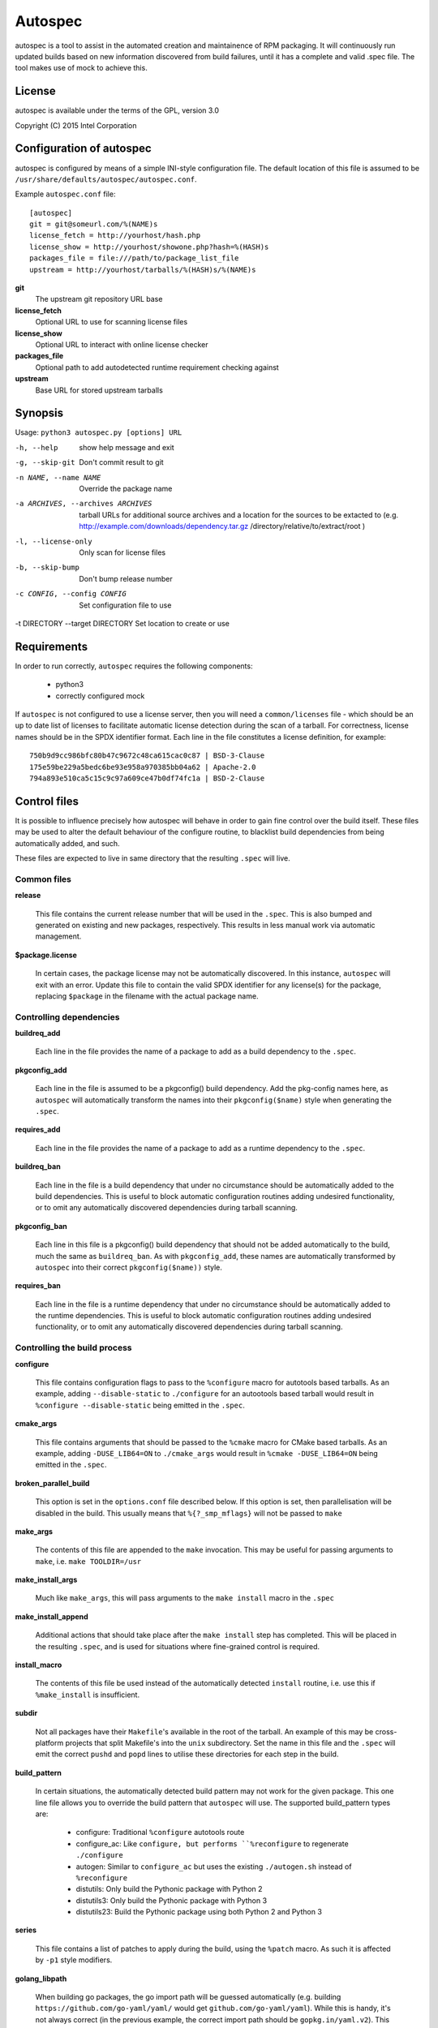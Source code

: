 ========
Autospec
========

autospec is a tool to assist in the automated creation and maintainence
of RPM packaging. It will continuously run updated builds based on new
information discovered from build failures, until it has a complete and
valid .spec file. The tool makes use of mock to achieve this.

License
=======
autospec is available under the terms of the GPL, version 3.0

Copyright (C) 2015 Intel Corporation


Configuration of autospec
=========================
autospec is configured by means of a simple INI-style configuration file.
The default location of this file is assumed to be
``/usr/share/defaults/autospec/autospec.conf``.

Example ``autospec.conf`` file::

    [autospec]
    git = git@someurl.com/%(NAME)s
    license_fetch = http://yourhost/hash.php
    license_show = http://yourhost/showone.php?hash=%(HASH)s
    packages_file = file:///path/to/package_list_file
    upstream = http://yourhost/tarballs/%(HASH)s/%(NAME)s


**git**
    The upstream git repository URL base

**license_fetch**
    Optional URL to use for scanning license files

**license_show**
    Optional URL to interact with online license checker

**packages_file**
    Optional path to add autodetected runtime requirement checking against

**upstream**
    Base URL for stored upstream tarballs

Synopsis
========

Usage: ``python3 autospec.py [options] URL``


-h, --help                                      show help message and exit
-g, --skip-git                                  Don't commit result to git
-n NAME, --name NAME                            Override the package name
-a ARCHIVES, --archives ARCHIVES
                                                tarball URLs for additional source archives and a
                                                location for the sources to be extacted to (e.g.
                                                http://example.com/downloads/dependency.tar.gz
                                                /directory/relative/to/extract/root )
-l, --license-only                              Only scan for license files
-b, --skip-bump                                 Don't bump release number
-c CONFIG, --config CONFIG                      Set configuration file to use
-t DIRECTORY --target DIRECTORY                 Set location to create or use



Requirements
=============

In order to run correctly, ``autospec`` requires the following components:

 * python3
 * correctly configured mock

If ``autospec`` is not configured to use a license server, then you will
need a ``common/licenses`` file -  which should be an up to date list of
licenses to facilitate automatic license detection during the scan of a
tarball. For correctness, license names should be in the SPDX identifier
format. Each line in the file constitutes a license definition, for example::

    750b9d9cc986bfc80b47c9672c48ca615cac0c87 | BSD-3-Clause
    175e59be229a5bedc6be93e958a970385bb04a62 | Apache-2.0
    794a893e510ca5c15c9c97a609ce47b0df74fc1a | BSD-2-Clause


Control files
==============

It is possible to influence precisely how autospec will behave in order to
gain fine control over the build itself. These files may be used to alter
the default behaviour of the configure routine, to blacklist build dependencies
from being automatically added, and such.

These files are expected to live in same directory that the resulting ``.spec``
will live.

Common files
------------

**release**

    This file contains the current release number that will be used in the
    ``.spec``. This is also bumped and generated on existing and new packages,
    respectively. This results in less manual work via automatic management.

**$package.license**

    In certain cases, the package license may not be automatically discovered.
    In this instance, ``autospec`` will exit with an error. Update this file
    to contain the valid SPDX identifier for any license(s) for the package,
    replacing ``$package`` in the filename with the actual package name.

Controlling dependencies
-------------------------

**buildreq_add**

    Each line in the file provides the name of a package to add
    as a build dependency to the ``.spec``.

**pkgconfig_add**

    Each line in the file is assumed to be a pkgconfig() build dependency.
    Add the pkg-config names here, as ``autospec`` will automatically transform
    the names into their ``pkgconfig($name)`` style when generating the ``.spec``.

**requires_add**

    Each line in the file provides the name of a package to add
    as a runtime dependency to the ``.spec``.

**buildreq_ban**

    Each line in the file is a build dependency that under no circumstance
    should be automatically added to the build dependencies. This is useful
    to block automatic configuration routines adding undesired functionality,
    or to omit any automatically discovered dependencies during tarball scanning.

**pkgconfig_ban**

    Each line in this file is a pkgconfig() build dependency that should not
    be added automatically to the build, much the same as ``buildreq_ban``.
    As with ``pkgconfig_add``, these names are automatically transformed by
    ``autospec`` into their correct ``pkgconfig($name))`` style.

**requires_ban**

    Each line in the file is a runtime dependency that under no circumstance
    should be automatically added to the runtime dependencies. This is useful
    to block automatic configuration routines adding undesired functionality,
    or to omit any automatically discovered dependencies during tarball scanning.


Controlling the build process
------------------------------

**configure**

    This file contains configuration flags to pass to the ``%configure``
    macro for autotools based tarballs. As an example, adding ``--disable-static``
    to ``./configure`` for an autootools based tarball would result in
    ``%configure --disable-static`` being emitted in the ``.spec``.

**cmake_args**

    This file contains arguments that should be passed to the ``%cmake``
    macro for CMake based tarballs. As an example, adding ``-DUSE_LIB64=ON`` to
    ``./cmake_args`` would result in ``%cmake -DUSE_LIB64=ON`` being emitted
    in the ``.spec``.

**broken_parallel_build**

    This option is set in the ``options.conf`` file described below. If this
    option is set, then parallelisation will be disabled in the build.
    This usually means that ``%{?_smp_mflags}`` will not be passed to ``make``

**make_args**

    The contents of this file are appended to the ``make`` invocation. This
    may be useful for passing arguments to ``make``, i.e. ``make TOOLDIR=/usr``

**make_install_args**

    Much like ``make_args``, this will pass arguments to the ``make install``
    macro in the ``.spec``

**make_install_append**

    Additional actions that should take place after the ``make install`` step
    has completed. This will be placed in the resulting ``.spec``, and is used
    for situations where fine-grained control is required.

**install_macro**

    The contents of this file be used instead of the automatically detected
    ``install`` routine, i.e. use this if ``%make_install`` is insufficient.

**subdir**

    Not all packages have their ``Makefile``'s available in the root of the tarball.
    An example of this may be cross-platform projects that split Makefile's into
    the ``unix`` subdirectory. Set the name in this file and the ``.spec`` will
    emit the correct ``pushd`` and ``popd`` lines to utilise these directories
    for each step in the build.

**build_pattern**

    In certain situations, the automatically detected build pattern may not
    work for the given package. This one line file allows you to override the
    build pattern that ``autospec`` will use. The supported build_pattern types are:

        - configure: Traditional ``%configure`` autotools route
        - configure_ac: Like ``configure, but performs ``%reconfigure`` to regenerate ``./configure``
        - autogen: Similar to ``configure_ac`` but uses the existing ``./autogen.sh`` instead of ``%reconfigure``
        - distutils: Only build the Pythonic package with Python 2
        - distutils3: Only build the Pythonic package with Python 3
        - distutils23: Build the Pythonic package using both Python 2 and Python 3

**series**

    This file contains a list of patches to apply during the build, using the ``%patch``
    macro. As such it is affected by ``-p1`` style modifiers.

**golang_libpath**

    When building go packages, the go import path will be guessed automatically
    (e.g. building ``https://github.com/go-yaml/yaml/`` would get
    ``github.com/go-yaml/yaml``). While this is handy, it's not always correct
    (in the previous example, the correct import path should be
    ``gopkg.in/yaml.v2``). This could be easily fixed by placing
    ``gopkg.in/yaml.v`` in this file, changing where the go bits will be placed.

Controlling files and subpackages
---------------------------------

**excludes**

    This file is used to generate ``%exclude`` lines in the ``.spec``. This
    is useful for omitting files from being included in the resulting package.
    Each line in the file should be a full path name.

**keepstatic**

    This option is set in the ``options.conf`` file described below. If this
    option is set, then ``%define keepstatic 1`` is emitted in the ``.spec``.
    As a result, any static archive (``.a``) files will not be removed by rpmbuild.

**extras**

    Each line in the file should be a full path within the resulting package,
    that you wish to be placed into an automatic ``-extras`` subpackage. This
    allows one to keep the main package slim and split out optional functionality
    or files.

**no_autostart**

    This option is set in the ``options.conf`` file described below. If this
    option is set the autostart subpackage (which contains all files matching
    /usr/lib/systemd/system/*.target.wants/) will not be required by the base package.

**setuid**

    Each line in this file should contain the full path to a binary in the resulting
    build that should have the ``setuid`` attribute set with the ``%attr`` macro.

**attrs**

    Each line in this file should be a full ``%attr`` macro line that will be included
    in the ``.spec`` to have fine-grained control over the permissions and ownership
    of files in the package.


Controlling test suites
-----------------------

By default, ``autospec`` will attempt to detect potential test suites that
can be run in the ``%check`` portion of the ``.spec``.

**skip_test_suite**

    If this file exists, ``autospec`` will not emit any ``%check`` functionality.
    This file has been deprecated and will be removed during an autospec run and
    replaced with a ``skip_tests`` option in ``options.conf``.

**unit_tests_must_pass**

    This file is automatically created upon successful completion of a package build.
    This allows one to identify regressions in test failures when updating or
    altering a package.
    ``autospec`` will fail a package that does not pass it's test suite if this file
    exists.

**make_check_command**

    Override or set the command to use in the ``%check`` portion of the ``.spec``.
    This may be useful when a package uses a custom test suite, or requires
    additional work/parameters, to work correctly.

**allow_test_failures**

    This option is set in the ``options.conf`` file described below. If this
    option is set it will allow test failures, and will still emit the
    ``%check`` code in a way that allows the build to continue.


Controlling flags and optimisation
----------------------------------

Further control of the build can be achieved through the use of the
``options.conf`` file. If this file does not exist it is created by autospec.
Autospec generates this file based on the presence of deprecated 'file-exists'
files, then removes the deprecated files.

The options that can be set in ``options.conf`` are as follows:

**asneeded**

    If this is option set, the ``.spec`` will disable the LD_AS_NEEDED variable.
    Supporting binutils (such as found in Clear Linux Project for Intel Architecture)
    will then revert to their normal behaviour, instead of enforcing ``-Wl,-as-needed``
    in the most correct sense.

**optimize_size**

    If this option is set, the ``CFLAGS/LDFLAGS`` will be extended to build
    the package optimised for *size*, and not for *speed*. Use this when
    size is more critical than performance.

**funroll-loops**

    If this option is set, the ``CFLAGS/LDFLAGS`` will be extended to build
    the package optimised for *speed*. In short this where speed is of
    paramount importance, and will use ``-03`` by default.

**insecure_build**

    If this option is set, the ``CFLAGS/LDFLAGS`` will be **replaced**, using
    the smallest ``-02`` based generic flags possible. This is useful for
    operating systems employing heavy optimisations or full RELRO by default.

**pgo**

    If this option is set, the ``CFLAGS/CXXFLAGS`` will be extended to build
    the package with profile-guided optimization data. It will add ``-O3``,
    ``-fprofile-use``, ``-fprofile-correction`` and ``-fprofile-dir=pgo``.

**use_lto**

    If this option is set, link time optimization is enabled for the build.

**use_avx2**

    If this option is set, a second set of libraries, for AVX2, is built.

**fast-math**

    If this option is set, -ffast-math is passed to the compiler.

**broken_c++**

    If this option is set, flags are extended with -std=gnu++98.

**allow_test_failures**

    If this option is set it will allow test failures, and will still emit the
    ``%check`` code in a way that allows the build to continue.

**no_autostart**

    If this option is set the autostart subpackage (which contains all files matching
    /usr/lib/systemd/system/*.target.wants/) will not be required by the base package.

**conservative_flags**

    If this option is set autospec will set conservative build flags

**use_clang**

    If this option is set autospec will utilize clang. This unsets the
    funroll-loops optimization if it is set.

**keepstatic**

    If this option is set, then ``%define keepstatic 1`` is emitted in the ``.spec``.
    As a result, any static archive (``.a``) files will not be removed by rpmbuild.

**32bit**

    This option will trigger the creation of 32-bit libraries for a 32-bit
    build.


Name and version resolution
===========================

``autospec`` will attempt to use a number of patterns to determine the name
and version of the package by examining the URL. For most tarballs this is
simple, if they are of the format ``$name-$version.tar.$compression``.

For websites such as ``bitbucket`` or ``GitHub``, using ``get$`` and ``v$.tar.*``
style links, the project name itself is used from the URL and the version is
determined by stripping down the tag.

CPAN Perl packages, R packages, and rubygems.org rubygems are automatically
prefixed with their language name: ``perl-``, ``R-`` and ``rubygem-`` respectively.

When these automated detections are not desirable, it is possible to override
these with the ``--name`` flag when invoking ``autospec``


Automatic license server support
================================
``autospec`` can optionally talk to a license server instead of checking
local hashsum files, which enables greater coverage for license detection.
The URL set in ``license_fetch`` is expected to be a simple script that
talks HTTP.

This URL should accept ``POST`` requests with the following keys:

**hash**
    Contains the SHA-1 hash of the potential license file being checked.

**package**
    The name of the package being examined

**text**
    The contents of the potential license file

Implementations return a *plain text* response with the SPDX identifier
of the license, if known. An empty response is assumed to mean that this
license is unknown, in which case ``autospec`` will emit the ``license_show``
URL. The implementation should show the now-stored license file via a
web page, and enable a human to make a decision on the license. This is
then stored internally, allowing future requests to automatically know
the license type when this hash is encounted again. 
